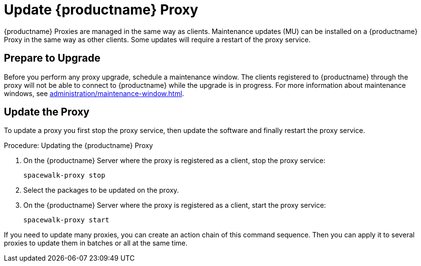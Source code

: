 [[update.suse.manager.proxy]]
= Update {productname} Proxy

{productname} Proxies are managed in the same way as clients.
Maintenance updates (MU) can be installed on a {productname} Proxy in the same way as other clients.
Some updates will require a restart of the proxy service.

// a remote command (or a salt state) can perform the restart.
// Creating an Action Chain can help with this task.
// With an action chain you can update proxies on batches, or all at the same time:
// These are the basic steps to run:
////
1. Run a salt command: `spacewalk-proxy stop`
2. Update the packages
3. Run a salt command: `spacewalk-proxy start`
////



== Prepare to Upgrade

Before you perform any proxy upgrade, schedule a maintenance window.
The clients registered to {productname} through the proxy will not be able to connect to {productname} while the upgrade is in progress.
For more information about maintenance windows, see xref:administration/maintenance-window.adoc[].




== Update the Proxy

To update a proxy you first stop the proxy service, then update the software and finally restart the proxy service.

.Procedure: Updating the {productname} Proxy

. On the {productname} Server where the proxy is registered as a client, stop the proxy service:
+
----
spacewalk-proxy stop
----

. Select the packages to be updated on the proxy.

. On the {productname} Server where the proxy is registered as a client, start the proxy service:
+
----
spacewalk-proxy start
----

If you need to update many proxies, you can create an action chain of this command sequence.
Then you can apply it to several proxies to update them in batches or all at the same time.
